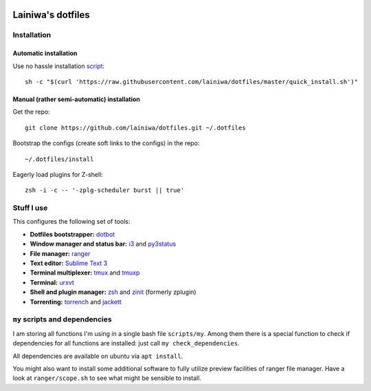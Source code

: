 .. image:: https://github.com/lainiwa/dotfiles/workflows/CI/badge.svg
    :target: https://github.com/lainiwa/dotfiles/actions?query=workflow%3ACI

==================
Lainiwa's dotfiles
==================


Installation
############

Automatic installation
======================

Use no hassle installation `script <quick_install.sh>`_::

    sh -c "$(curl 'https://raw.githubusercontent.com/lainiwa/dotfiles/master/quick_install.sh')"


Manual (rather semi-automatic) installation
===========================================

Get the repo::

    git clone https://github.com/lainiwa/dotfiles.git ~/.dotfiles

Bootstrap the configs (create soft links to the configs) in the repo::

    ~/.dotfiles/install

Eagerly load plugins for Z-shell::

    zsh -i -c -- '-zplg-scheduler burst || true'


Stuff I use
###########

This configures the following set of tools:

* **Dotfiles bootstrapper:** dotbot_
* **Window manager and status bar:** i3_ and py3status_
* **File manager:** ranger_
* **Text editor:** `Sublime Text 3`_
* **Terminal multiplexer:** tmux_ and tmuxp_
* **Terminal:** urxvt_
* **Shell and plugin manager:** zsh_ and zinit_ (formerly zplugin)
* **Torrenting:** torrench_ and jackett_

.. _dotbot: https://github.com/anishathalye/dotbot
.. _i3: https://i3wm.org/
.. _py3status: https://github.com/ultrabug/py3status
.. _ranger: https://github.com/ranger/ranger
.. _Sublime Text 3: https://www.sublimetext.com/3
.. _tmux: https://wiki.archlinux.org/index.php/Tmux
.. _tmuxp: https://github.com/tmux-python/tmuxp
.. _urxvt: https://wiki.archlinux.org/index.php/rxvt-unicode
.. _zsh: https://wiki.archlinux.org/index.php/Zsh
.. _zinit: https://github.com/zdharma/zinit
.. _torrench: https://github.com/kryptxy/torrench
.. _jackett: https://github.com/Jackett/Jackett


``my`` scripts and dependencies
#############################

I am storing all functions I'm using in a single bash file ``scripts/my``.
Among them there is a special function to check if dependencies for all functions are installed: just call ``my check_dependencies``.

All dependencies are available on ubuntu via ``apt install``.

You might also want to install some additional software to fully utilize preview facilities of ranger file manager. Have a look at ``ranger/scope.sh`` to see what might be sensible to install.
